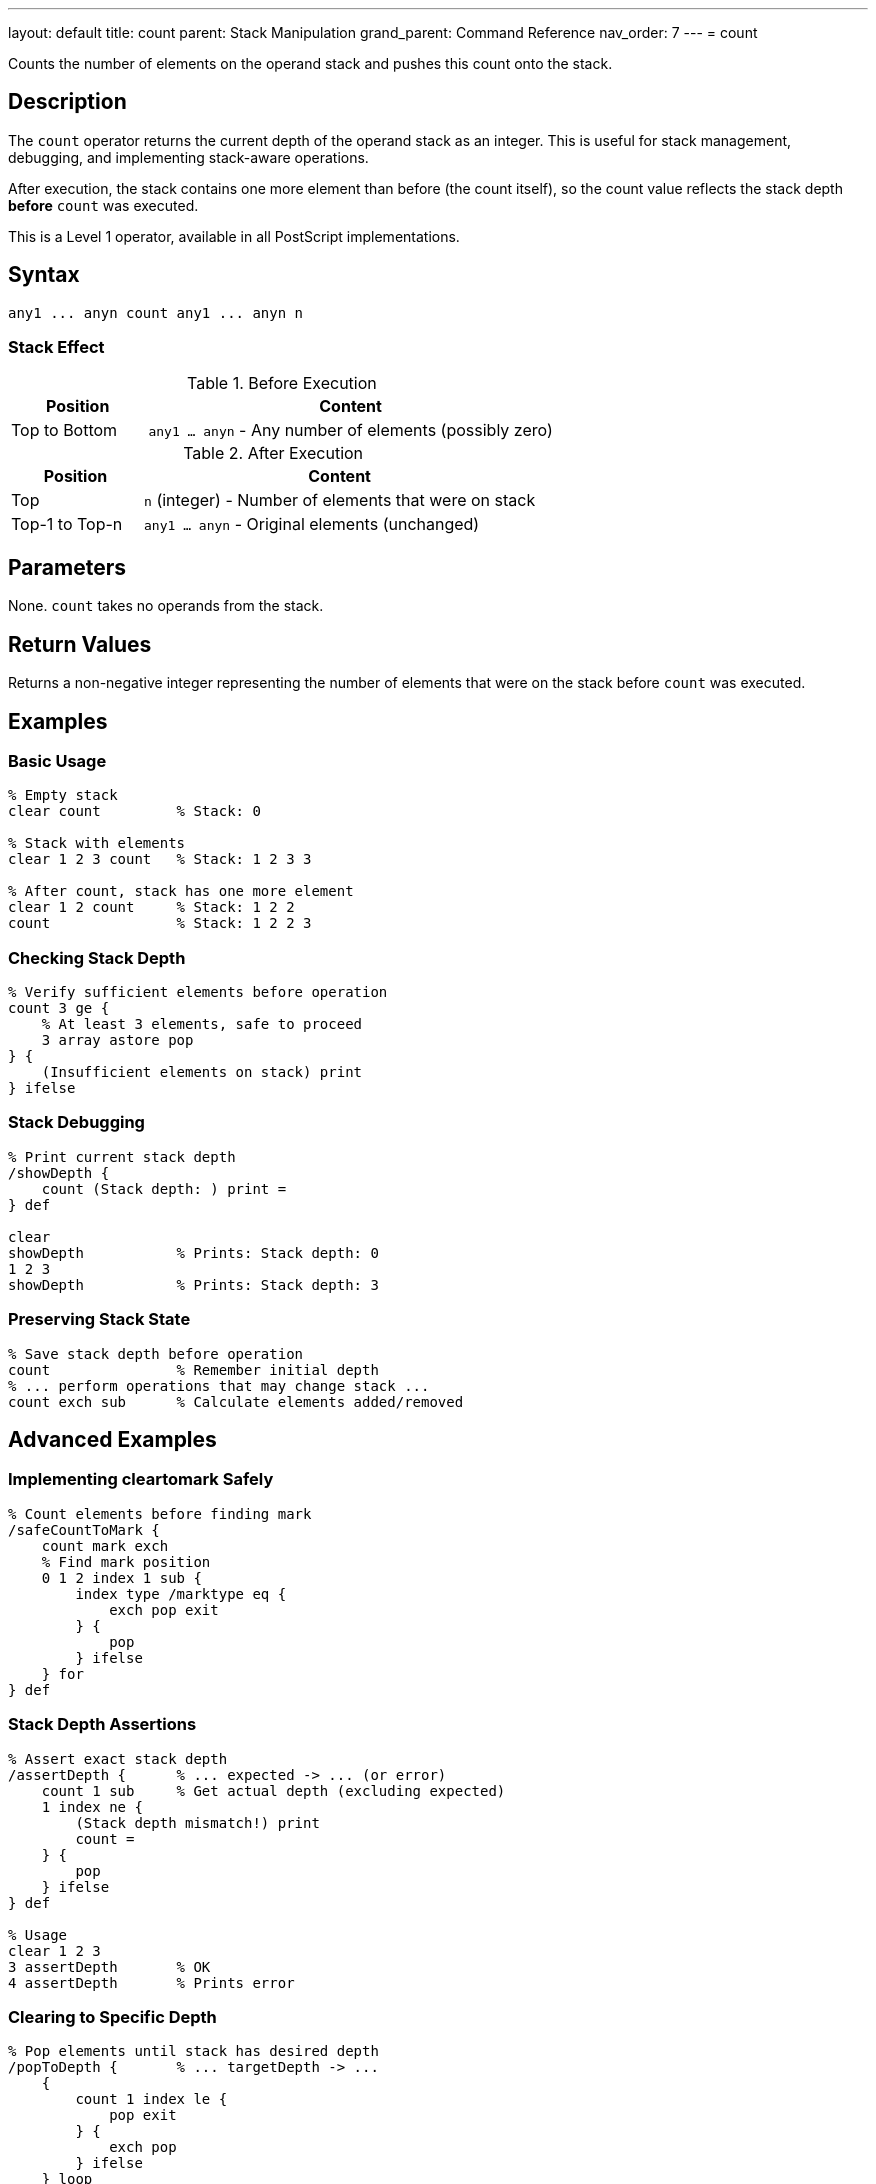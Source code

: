 ---
layout: default
title: count
parent: Stack Manipulation
grand_parent: Command Reference
nav_order: 7
---
= count

Counts the number of elements on the operand stack and pushes this count onto the stack.

== Description

The `count` operator returns the current depth of the operand stack as an integer. This is useful for stack management, debugging, and implementing stack-aware operations.

After execution, the stack contains one more element than before (the count itself), so the count value reflects the stack depth *before* `count` was executed.

This is a Level 1 operator, available in all PostScript implementations.

== Syntax

[source,postscript]
----
any1 ... anyn count any1 ... anyn n
----

=== Stack Effect

.Before Execution
[cols="1,3"]
|===
|Position |Content

|Top to Bottom
|`any1 ... anyn` - Any number of elements (possibly zero)
|===

.After Execution
[cols="1,3"]
|===
|Position |Content

|Top
|`n` (integer) - Number of elements that were on stack

|Top-1 to Top-n
|`any1 ... anyn` - Original elements (unchanged)
|===

== Parameters

None. `count` takes no operands from the stack.

== Return Values

Returns a non-negative integer representing the number of elements that were on the stack before `count` was executed.

== Examples

=== Basic Usage

[source,postscript]
----
% Empty stack
clear count         % Stack: 0

% Stack with elements
clear 1 2 3 count   % Stack: 1 2 3 3

% After count, stack has one more element
clear 1 2 count     % Stack: 1 2 2
count               % Stack: 1 2 2 3
----

=== Checking Stack Depth

[source,postscript]
----
% Verify sufficient elements before operation
count 3 ge {
    % At least 3 elements, safe to proceed
    3 array astore pop
} {
    (Insufficient elements on stack) print
} ifelse
----

=== Stack Debugging

[source,postscript]
----
% Print current stack depth
/showDepth {
    count (Stack depth: ) print =
} def

clear
showDepth           % Prints: Stack depth: 0
1 2 3
showDepth           % Prints: Stack depth: 3
----

=== Preserving Stack State

[source,postscript]
----
% Save stack depth before operation
count               % Remember initial depth
% ... perform operations that may change stack ...
count exch sub      % Calculate elements added/removed
----

== Advanced Examples

=== Implementing cleartomark Safely

[source,postscript]
----
% Count elements before finding mark
/safeCountToMark {
    count mark exch
    % Find mark position
    0 1 2 index 1 sub {
        index type /marktype eq {
            exch pop exit
        } {
            pop
        } ifelse
    } for
} def
----

=== Stack Depth Assertions

[source,postscript]
----
% Assert exact stack depth
/assertDepth {      % ... expected -> ... (or error)
    count 1 sub     % Get actual depth (excluding expected)
    1 index ne {
        (Stack depth mismatch!) print
        count =
    } {
        pop
    } ifelse
} def

% Usage
clear 1 2 3
3 assertDepth       % OK
4 assertDepth       % Prints error
----

=== Clearing to Specific Depth

[source,postscript]
----
% Pop elements until stack has desired depth
/popToDepth {       % ... targetDepth -> ...
    {
        count 1 index le {
            pop exit
        } {
            exch pop
        } ifelse
    } loop
} def

1 2 3 4 5 6 7 8 9 10
3 popToDepth        % Stack: 1 2 3
----

=== Stack Monitoring

[source,postscript]
----
% Monitor stack growth during procedure
/monitorStack {     % proc -> result (with stack report)
    count exch      % initial_count proc
    exec            % Execute procedure
    count           % final_count
    (Stack grew by: ) print
    exch sub =
} def

% Usage
{ 1 2 3 } monitorStack      % Prints: Stack grew by: 3
----

== Edge Cases and Common Pitfalls

WARNING: Remember that `count` itself adds one element to the stack, so count after count increases by 1 each time.

=== Count Adds to Stack

[source,postscript]
----
% CAUTION: count modifies the stack
clear
count               % Stack: 0
count               % Stack: 0 1 (not 0 0!)
count               % Stack: 0 1 2
----

=== Using Count in Conditionals

[source,postscript]
----
% GOOD: Use count result immediately
count 0 eq {
    (Stack is empty) print
} if

% BAD: Don't save count then test
count /depth exch def
depth 0 eq {        % depth value is stale if stack changed!
    (May not be empty) print
} if
----

=== Count Includes All Elements

[source,postscript]
----
% Count includes marks and all other elements
clear
mark 1 2 3
count               % Stack: mark 1 2 3 4
% All 4 elements counted (including mark)
----

TIP: Use `count` immediately before the operation that needs to know stack depth. Don't store the count value for later use, as the stack may change.

== Related Commands

* xref:../counttomark.adoc[`counttomark`] - Count elements until a mark
* xref:../clear.adoc[`clear`] - Remove all elements from stack
* xref:../pop.adoc[`pop`] - Remove single element
* xref:../copy.adoc[`copy`] - Copy n elements
* xref:../roll.adoc[`roll`] - Rotate n elements

== PostScript Level

*Available in*: PostScript Level 1 and higher

This is a fundamental operator available in all PostScript implementations.

== Error Conditions

`stackoverflow`::
The stack is at maximum capacity and cannot accommodate the count value. This is extremely rare in practice.
+
[source,postscript]
----
% (Only possible if stack nearly full)
----

== Performance Considerations

The `count` operator is extremely fast with O(1) constant time complexity. The interpreter maintains a running count of stack elements, so this operation doesn't need to traverse the stack.

Use `count` freely for debugging and stack management without performance concerns.

== Best Practices

1. **Use for safety checks**: Always verify stack depth before operations that require specific numbers of elements
2. **Immediate use**: Use the count value immediately; don't store it for later
3. **Debugging aid**: Excellent for understanding stack behavior during development
4. **Combine with copy**: Use `count` to determine how many elements to copy
5. **Document assumptions**: When procedures assume certain stack depths, document and verify with `count`

=== Safe Procedure Patterns

[source,postscript]
----
% Check prerequisites before operation
/safeOperation {    % a b c -> result
    % Require exactly 3 arguments
    count 3 lt {
        (Error: safeOperation requires 3 arguments) print
        quit
    } if

    % Perform operation knowing we have enough elements
    add add
} def

% Usage
1 2 safeOperation       % Prints error
1 2 3 safeOperation     % Returns 6
----

=== Stack State Verification

[source,postscript]
----
% Verify procedure maintains stack balance
/testStackBalance {  % proc -> (reports balance)
    count           % Save initial depth
    exch exec       % Execute procedure
    count           % Get final depth
    exch sub        % Calculate difference
    dup 0 ne {
        (Warning: stack imbalance: ) print =
    } {
        pop
        (Stack balanced) print
    } ifelse
} def
----

== See Also

* xref:../../syntax/operators.adoc[Operators Overview] - Understanding PostScript operators
* xref:../../usage/basic/stack-operations.adoc[Stack Operations Guide] - Stack manipulation tutorial
* xref:../../usage/debugging.adoc[Debugging Guide] - Using count for debugging
* xref:index.adoc[Stack Manipulation] - All stack operators

